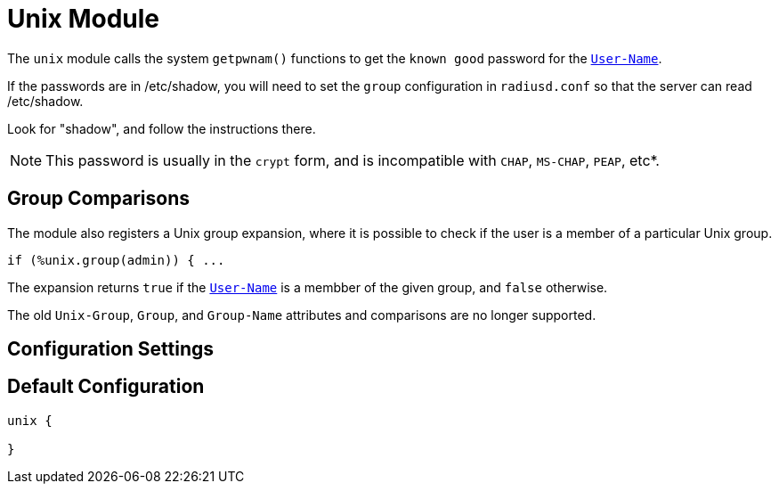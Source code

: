 



= Unix Module

The `unix` module calls the system `getpwnam()` functions to get
the `known good` password for the `link:https://freeradius.org/rfc/rfc2865.html#User-Name[User-Name]`.

If the passwords are in /etc/shadow, you will need to set the
`group` configuration in `radiusd.conf` so that the server can read
/etc/shadow.

Look for "shadow", and follow the instructions there.

NOTE: This password is usually in the `crypt` form, and is incompatible
with `CHAP`, `MS-CHAP`, `PEAP`, etc*.

== Group Comparisons

The module also registers a Unix group expansion, where it is possible
to check if the user is a member of a particular Unix group.

  if (%unix.group(admin)) { ...

The expansion returns `true` if the `link:https://freeradius.org/rfc/rfc2865.html#User-Name[User-Name]` is a membber of the given
group, and `false` otherwise.

The old `Unix-Group`, `Group`, and `Group-Name` attributes and comparisons
are no longer supported.



## Configuration Settings



== Default Configuration

```
unix {

}
```

